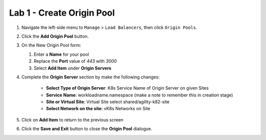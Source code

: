Lab 1 - Create Origin Pool
==========================

#. Navigate the left-side menu to ``Manage`` > ``Load Balancers``, then click ``Origin Pools``.

   .. image:: ../images/m-origin-pool.png
   
#. Click the **Add Origin Pool** button.

   .. image:: ../images/m3-add-origin-pools.png

#. On the New Origin Pool form:

   #. Enter a **Name** for your pool
   #. Replace the **Port** value of *443* with *3000*
   #. Select **Add Item** under **Origin Servers**

   .. image:: ../images/m-origin-pool-name.png

#. Complete the **Origin Server** section by make the following changes:

    - **Select Type of Origin Server**: K8s Service Name of Origin Server on given Sites
    - **Service Name**: workloadname.namespace (make a note to remember this in creation stage)
    - **Site or Virtual Site**: Virtual Site select shared/agility-k82-site
    - **Select Network on the site**: vK8s Networks on Site

   .. image:: ../images/m3-add-origin-server.png
 
#. Click on **Add Item** to return to the previous screen

#. Click the **Save and Exit** button to close the **Origin Pool** dialogue.

